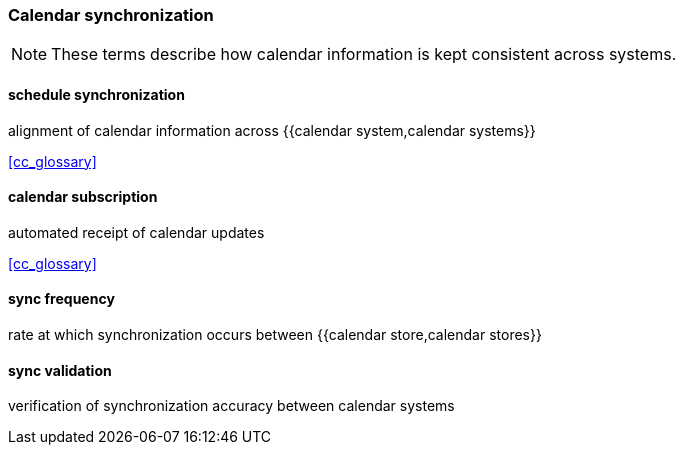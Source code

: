 
=== Calendar synchronization

[NOTE]
These terms describe how calendar information is kept consistent across systems.

==== schedule synchronization
alignment of calendar information across {{calendar system,calendar systems}}

[.source]
<<cc_glossary>>

==== calendar subscription
automated receipt of calendar updates

[.source]
<<cc_glossary>>

==== sync frequency
rate at which synchronization occurs between {{calendar store,calendar stores}}

==== sync validation
verification of synchronization accuracy between calendar systems